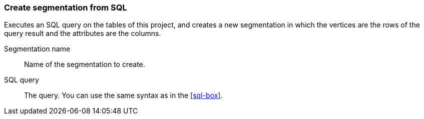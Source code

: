### Create segmentation from SQL

Executes an SQL query on the tables of this project, and creates
a new segmentation in which the vertices are the rows of the query
result and the attributes are the columns.

====
[[name]] Segmentation name::
Name of the segmentation to create.

[[sql]] SQL query::
The query. You can use the same syntax as in the <<sql-box>>.


====
